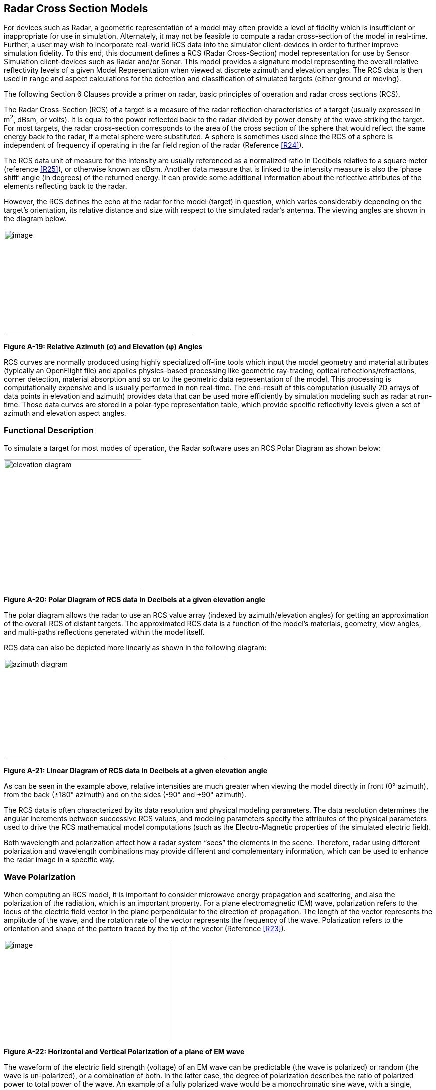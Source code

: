 == Radar Cross Section Models

For devices such as Radar, a geometric representation of a model may often provide a level of fidelity which is insufficient or inappropriate for use in simulation. Alternately, it may not be feasible to compute a radar cross-section of the model in real-time. Further, a user may wish to incorporate real-world RCS data into the simulator client-devices in order to further improve simulation fidelity. To this end, this document defines a RCS (Radar Cross-Section) model representation for use by Sensor Simulation client-devices such as Radar and/or Sonar. This model provides a signature model representing the overall relative reflectivity levels of a given Model Representation when viewed at discrete azimuth and elevation angles. The RCS data is then used in range and aspect calculations for the detection and classification of simulated targets (either ground or moving).

The following Section 6 Clauses provide a primer on radar, basic principles of operation and radar cross sections (RCS).

The Radar Cross-Section (RCS) of a target is a measure of the radar reflection characteristics of a target (usually expressed in m^2^, dBsm, or volts). It is equal to the power reflected back to the radar divided by power density of the wave striking the target. For most targets, the radar cross-section corresponds to the area of the cross section of the sphere that would reflect the same energy back to the radar, if a metal sphere were substituted. A sphere is sometimes used since the RCS of a sphere is independent of frequency if operating in the far field region of the radar (Reference <<R24>>).

The RCS data unit of measure for the intensity are usually referenced as a normalized ratio in Decibels relative to a square meter (reference <<R25>>), or otherwise known as dBsm. Another data measure that is linked to the intensity measure is also the ‘phase shift’ angle (in degrees) of the returned energy. It can provide some additional information about the reflective attributes of the elements reflecting back to the radar.

However, the RCS defines the echo at the radar for the model (target) in question, which varies considerably depending on the target’s orientation, its relative distance and size with respect to the simulated radar’s antenna. The viewing angles are shown in the diagram below.

image::images/image1.png[image,width=379,height=211]
[#img_RelativeAzimuthElevationAngles,reftext='Figure A-19']
*Figure A-19: Relative Azimuth (α) and Elevation (φ) Angles*




RCS curves are normally produced using highly specialized off-line tools which input the model geometry and material attributes (typically an OpenFlight file) and applies physics-based processing like geometric ray-tracing, optical reflections/refractions, corner detection, material absorption and so on to the geometric data representation of the model. This processing is computationally expensive and is usually performed in non real-time. The end-result of this computation (usually 2D arrays of data points in elevation and azimuth) provides data that can be used more efficiently by simulation modeling such as radar at run-time. Those data curves are stored in a polar-type representation table, which provide specific reflectivity levels given a set of azimuth and elevation aspect angles.

=== Functional Description

To simulate a target for most modes of operation, the Radar software uses an RCS Polar Diagram as shown below:

image::images/image2.png[elevation diagram,width=275,height=258]
[#img_PolarDiagramRCSDataDecibelsGivenElevationAngle,reftext='Figure A-20']
*Figure A-20: Polar Diagram of RCS data in Decibels at a given elevation angle*




The polar diagram allows the radar to use an RCS value array (indexed by azimuth/elevation angles) for getting an approximation of the overall RCS of distant targets. The approximated RCS data is a function of the model’s materials, geometry, view angles, and multi-paths reflections generated within the model itself.

RCS data can also be depicted more linearly as shown in the following diagram:

image::images/image3.png[azimuth diagram,width=443,height=201]
[#img_LinearDiagramOfRCSDataInDecibelsAtAGivenElevationAngle,reftext='Figure A-21']
*Figure A-21: Linear Diagram of RCS data in Decibels at a given elevation angle*



As can be seen in the example above, relative intensities are much greater when viewing the model directly in front (0° azimuth), from the back (±180° azimuth) and on the sides (-90° and +90° azimuth).

The RCS data is often characterized by its data resolution and physical modeling parameters. The data resolution determines the angular increments between successive RCS values, and modeling parameters specify the attributes of the physical parameters used to drive the RCS mathematical model computations (such as the Electro-Magnetic properties of the simulated electric field).

Both wavelength and polarization affect how a radar system “sees” the elements in the scene. Therefore, radar using different polarization and wavelength combinations may provide different and complementary information, which can be used to enhance the radar image in a specific way.

=== Wave Polarization

When computing an RCS model, it is important to consider microwave energy propagation and scattering, and also the polarization of the radiation, which is an important property. For a plane electromagnetic (EM) wave, polarization refers to the locus of the electric field vector in the plane perpendicular to the direction of propagation. The length of the vector represents the amplitude of the wave, and the rotation rate of the vector represents the frequency of the wave. Polarization refers to the orientation and shape of the pattern traced by the tip of the vector (Reference <<R23>>).

image::images/image4.png[image,width=333,height=201]
[#img_HorizontalAndVerticalPolarizationOfAPlaneOfEMWave,reftext='Figure A-22']
*Figure A-22: Horizontal and Vertical Polarization of a plane of EM wave*



The waveform of the electric field strength (voltage) of an EM wave can be predictable (the wave is polarized) or random (the wave is un-polarized), or a combination of both. In the latter case, the degree of polarization describes the ratio of polarized power to total power of the wave. An example of a fully polarized wave would be a monochromatic sine wave, with a single, constant frequency and stable amplitude.

Many types of radar antennae are designed to transmit and/or receive microwave radiation that is either horizontally (H) or vertically (V) polarized, or a combination of both. A transmitted wave of either polarization can generate a backscattered wave with a variety of polarizations, thus an equal amount of resulting RCS curves.

Polarization type on either transmission or reception mode can be synthesized by using H and V components, with a well-defined relationship between them. For this reason, systems that transmit and receive both of these linear polarizations are commonly used. With these radars, there can be four combinations of transmit and receive polarizations:

* HH - for horizontal transmit and horizontal receive
* VV - for vertical transmit and vertical receive
* HV - for horizontal transmit and vertical receive, and
* VH - for vertical transmit and horizontal receive.


The first two polarization combinations are referred to as “like-polarized” because transmit and receive polarization types are the same. The last two combinations are referred to as “cross-polarized” because transmit and receive polarizations are orthogonal to one another.

Radar systems can have one, two, or all four of these transmit/receive polarization combinations. Examples include the following types of radar systems:

* Single polarized: HH or VV (or possibly HV or VH)
* Dual polarized: HH and HV, VV and VH, or HH and VV
* Alternating polarization: HH and HV, alternating with VV and VH
* Polarimetric: HH, VV, HV, and VH

Both wavelength and polarization affect how a radar system “sees” the elements in the scene. Therefore, radar using different polarization and wavelength combinations may provide different and complementary information, which can be used to enhance the radar image in a specific way.

Therefore, polarization information is an important part of the CDB’s RCS Data representation.

=== Wave Parameters

In addition to the wave polarization explained above, other physical parameters of the modeled electromagnetic wave are also a contributing factor to the RCS of a target when seen by Radar. Therefore those parameters are available in conjunction with the RCS data curves:

Those parameters are generally as follows:

* Radar Mode (Continuous wave or Pulsed)
* Radiating Frequency
* Antenna Main Lobe Gain
* Antenna Main Lobe Bandwidth
* Antenna Side Lobe 3dB point
* Radar Pulse width (if pulsed radar mode)
* Radar Pulse Repetition Frequency (if pulsed radar mode)
